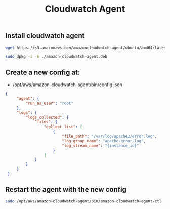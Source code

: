 #+title: Cloudwatch Agent


** Install cloudwatch agent
#+begin_src bash
wget https://s3.amazonaws.com/amazoncloudwatch-agent/ubuntu/amd64/latest/amazon-cloudwatch-agent.deb

sudo dpkg -i -E ./amazon-cloudwatch-agent.deb

#+end_src

** Create a new config at:
- /opt/aws/amazon-cloudwatch-agent/bin/config.json
#+begin_src json
{
     "agent": {
         "run_as_user": "root"
     },
     "logs": {
         "logs_collected": {
             "files": {
                 "collect_list": [
                     {
                         "file_path": "/var/log/apache2/error.log",
                         "log_group_name": "apache-error-log",
                         "log_stream_name": "{instance_id}"
                     }
                 ]
             }
         }
     }
 }

#+end_src

** Restart the agent with the new config
#+begin_src bash
sudo /opt/aws/amazon-cloudwatch-agent/bin/amazon-cloudwatch-agent-ctl -a fetch-config -m ec2 -c file:/opt/aws/amazon-cloudwatch-agent/bin/config.json -s
#+end_src
